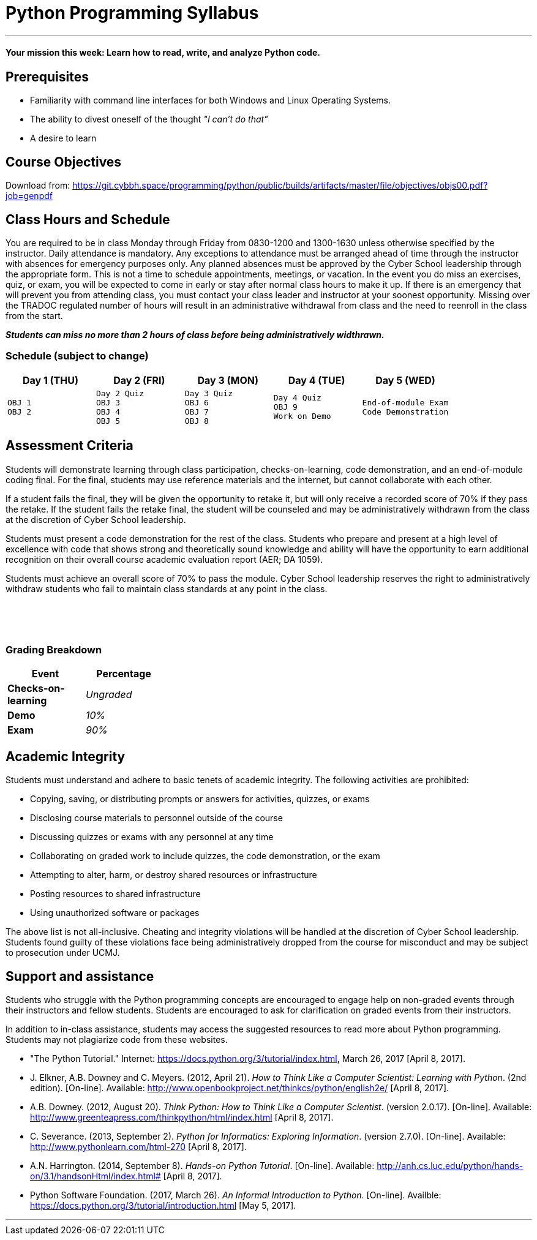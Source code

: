 :doctype: book
:stylesheet: ../tech.css

= Python Programming Syllabus

'''

==== Your mission this week: *Learn how to read, write, and analyze Python code.*

== Prerequisites

* Familiarity with command line interfaces for both Windows and Linux Operating Systems.
* The ability to divest oneself of the thought _"I can't do that"_
* A desire to learn

== Course Objectives

Download from:
https://git.cybbh.space/programming/python/public/builds/artifacts/master/file/objectives/objs00.pdf?job=genpdf

== Class Hours and Schedule

You are required to be in class Monday through Friday from 0830-1200 and 1300-1630 unless otherwise specified by the instructor. Daily attendance is mandatory. Any exceptions to attendance must be arranged ahead of time through the instructor with absences for emergency purposes only. Any planned absences must be approved by the Cyber School leadership through the appropriate form. This is not a time to schedule appointments, meetings, or vacation. In the event you do miss an exercises, quiz, or exam, you will be expected to come in early or stay after normal class hours to make it up. If there is an emergency that will prevent you from attending class, you must contact your class leader and instructor at your soonest opportunity. Missing over the TRADOC regulated number of hours will result in an administrative withdrawal from class and the need to reenroll in the class from the start.

*_Students can miss no more than 2 hours of class before being administratively widthrawn._*

=== Schedule (subject to change)

[cols="a,a,a,a,a",options="header"]
|===
|Day 1 (THU) |Day 2 (FRI) |Day 3 (MON) |Day 4 (TUE) |Day 5 (WED)

|
[float]
----
OBJ 1
OBJ 2
----
|
[float]
----
Day 2 Quiz
OBJ 3
OBJ 4
OBJ 5
----
|
[float]
----
Day 3 Quiz
OBJ 6
OBJ 7
OBJ 8
----
|
[float]
----
Day 4 Quiz
OBJ 9
Work on Demo
----
|
[float]
----
End-of-module Exam
Code Demonstration
----
|===

== Assessment Criteria

Students will demonstrate learning through class participation, checks-on-learning, code demonstration, and an end-of-module coding final. For the final, students may use reference materials and the internet, but cannot collaborate with each other.

If a student fails the final, they will be given the opportunity to retake it, but will only receive a recorded score of 70% if they pass the retake. If the student fails the retake final, the student will be counseled and may be administratively withdrawn from the class at the discretion of Cyber School leadership.

Students must present a code demonstration for the rest of the class. Students who prepare and present at a high level of excellence with code that shows strong and theoretically sound knowledge and ability will have the opportunity to earn additional recognition on their overall course academic evaluation report (AER; DA 1059).

Students must achieve an overall score of 70% to pass the module. Cyber School leadership reserves the right to administratively withdraw students who fail to maintain class standards at any point in the class.

{empty} +
{empty} +
{empty} +

=== Grading Breakdown

[cols=">s,e",frame="topbot",options="header",width="30%"]
|===
|Event   |Percentage
|Checks-on-learning | Ungraded
|Demo    |10%
|Exam    |90%
|===


== Academic Integrity

Students must understand and adhere to basic tenets of academic integrity. The following activities are prohibited:

* Copying, saving, or distributing prompts or answers for activities, quizzes, or exams
* Disclosing course materials to personnel outside of the course
* Discussing quizzes or exams with any personnel at any time
* Collaborating on graded work to include quizzes, the code demonstration, or the exam
* Attempting to alter, harm, or destroy shared resources or infrastructure
* Posting resources to shared infrastructure
* Using unauthorized software or packages

The above list is not all-inclusive. Cheating and integrity violations will be handled at the discretion of Cyber School leadership. Students found guilty of these violations face being administratively dropped from the course for misconduct and may be subject to prosecution under UCMJ.

== Support and assistance

Students who struggle with the Python programming concepts are encouraged to engage help on non-graded events through their instructors and fellow students. Students are encouraged to ask for clarification on graded events from their instructors.

In addition to in-class assistance, students may access the suggested resources to read more about Python programming. Students may not plagiarize code from these websites.

* "The Python Tutorial." Internet: https://docs.python.org/3/tutorial/index.html, March 26, 2017 [April 8, 2017].
* J. Elkner, A.B. Downey and C. Meyers. (2012, April 21). _How to Think Like a Computer Scientist: Learning with Python_. (2nd edition). [On-line]. Available: http://www.openbookproject.net/thinkcs/python/english2e/ [April 8, 2017].
* A.B. Downey. (2012, August 20). _Think Python: How to Think Like a Computer Scientist_. (version 2.0.17). [On-line]. Available: http://www.greenteapress.com/thinkpython/html/index.html [April 8, 2017].
* C. Severance. (2013, September 2). _Python for Informatics: Exploring Information_. (version 2.7.0). [On-line]. Available: http://www.pythonlearn.com/html-270 [April 8, 2017].
* A.N. Harrington. (2014, September 8). _Hands-on Python Tutorial_. [On-line]. Available: http://anh.cs.luc.edu/python/hands-on/3.1/handsonHtml/index.html# [April 8, 2017].
* Python Software Foundation. (2017, March 26). _An Informal Introduction to Python_. [On-line]. Availble: https://docs.python.org/3/tutorial/introduction.html [May 5, 2017].


'''
